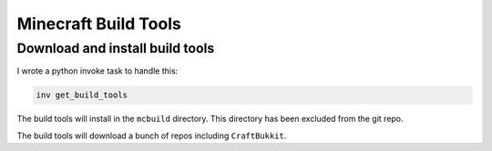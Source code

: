 Minecraft Build Tools
=====================

Download and install build tools
--------------------------------

I wrote a python invoke task to handle this:

.. code-block:: bash

    inv get_build_tools

The build tools will install in the ``mcbuild`` directory. This directory has been excluded from the git repo.

The build tools will download a bunch of repos including ``CraftBukkit``.
